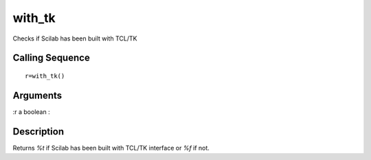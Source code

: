 


with_tk
=======

Checks if Scilab has been built with TCL/TK



Calling Sequence
~~~~~~~~~~~~~~~~


::

    r=with_tk()




Arguments
~~~~~~~~~

:r a boolean
:



Description
~~~~~~~~~~~

Returns `%t` if Scilab has been built with TCL/TK interface or `%f` if
not.



